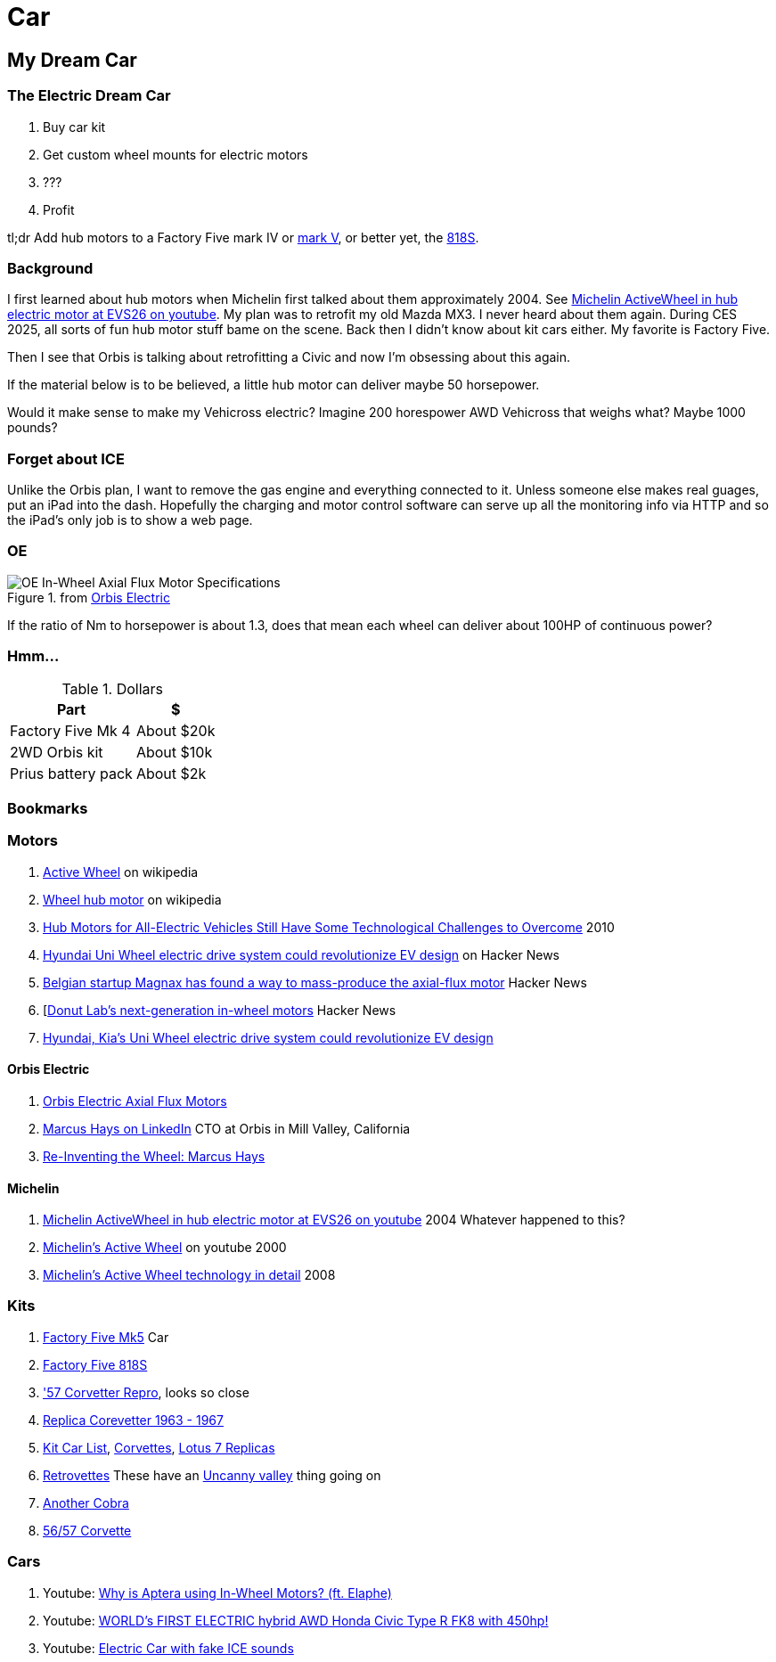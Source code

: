 Car
===
:compat-mode!:
:description: I want to build a car
:max-width: 100%
:nofooter:
:!version-label:
:icons: font
:listing-caption: Listing
:source-highlighter: pygments
:!sectlinks:
// sectlinks makes each section a clickable HTML link
:copycss:
:stylesheet: README.css

== My Dream Car

=== The Electric Dream Car

. Buy car kit
. Get custom wheel mounts for electric motors
. ???
. Profit

tl;dr Add hub motors to a Factory Five mark IV or https://www.factoryfive.com/roadster/mk5/[mark V], or better yet, the https://www.factoryfive.com/818/818s/[818S].

=== Background

I first learned about hub motors when Michelin first talked about them approximately 2004. See https://www.youtube.com/watch?v=mv6cjURbBaw[Michelin ActiveWheel in hub electric motor at EVS26 on youtube]. My plan was to retrofit my old Mazda MX3. I never heard about them again. During CES 2025, all sorts of fun hub motor stuff bame on the scene.
Back then I didn't know about kit cars either. My favorite is Factory Five.

Then I see that Orbis is talking about retrofitting a Civic and now I'm obsessing about this again.

If the material below is to be believed, a little hub motor can deliver maybe 50 horsepower.

Would it make sense to make my Vehicross electric? Imagine 200 horespower AWD Vehicross that weighs what? Maybe 1000 pounds?

=== Forget about ICE

Unlike the Orbis plan, I want to remove the gas engine and everything connected to it. Unless someone else makes real guages, put an iPad into the dash. Hopefully the charging and motor control software can serve up all the monitoring info via HTTP and so the iPad's only job is to show a web page.

=== OE

.from https://www.orbiselectric.com/oemotors[Orbis Electric]
image::orbis-electric-hub-motor-specs.png["OE In-Wheel Axial Flux Motor Specifications"]
If the ratio of Nm to horsepower is about 1.3, does that mean each wheel can deliver about 100HP of continuous power?

=== Hmm...

.Dollars
[%autowidth]
|===
|Part|$

|Factory Five Mk 4
|About $20k

|2WD Orbis kit
|About $10k

|Prius battery pack
|About $2k
|===

=== Bookmarks

=== Motors
. https://en.wikipedia.org/wiki/Active_Wheel[Active Wheel] on wikipedia
. https://en.wikipedia.org/wiki/Wheel_hub_motor[Wheel hub motor] on wikipedia
. https://www.machinedesign.com/markets/automotive/article/21831614/hub-motors-for-all-electric-vehicles-still-have-some-technological-challenges-to-overcome[Hub Motors for All-Electric Vehicles Still Have Some Technological Challenges to Overcome] 2010
. https://news.ycombinator.com/item?id=38471815[Hyundai Uni Wheel electric drive system could revolutionize EV design] on Hacker News
. https://news.ycombinator.com/item?id=21121038[Belgian startup Magnax has found a way to mass-produce the axial-flux motor] Hacker News
. [https://news.ycombinator.com/item?id=42631876[Donut Lab's next-generation in-wheel motors] Hacker News
. https://www.autoblog.com/news/uni-wheel-hyundai-kia-electric-vehicle-design[Hyundai, Kia's Uni Wheel electric drive system could revolutionize EV design]

==== Orbis Electric
. https://www.orbiselectric.com/oemotors[Orbis Electric Axial Flux Motors]
. https://www.linkedin.com/in/marcusghays[Marcus Hays on LinkedIn] CTO at Orbis in Mill Valley, California
. https://thevintagent.com/2023/03/31/reinventing-the-wheel-marcus-hayes/[Re-Inventing the Wheel: Marcus Hays]

==== Michelin
. https://www.youtube.com/watch?v=mv6cjURbBaw[Michelin ActiveWheel in hub electric motor at EVS26 on youtube] 2004 Whatever happened to this?
. https://www.youtube.com/watch?v=V9tDgdV30Jw[Michelin's Active Wheel] on youtube 2000 
. https://www.motorauthority.com/news/1023258_report-no-decision-made-on-porsche-diesel[Michelin's Active Wheel technology in detail] 2008

=== Kits
. https://www.factoryfive.com/roadster/mk5/[Factory Five Mk5] Car
. https://www.factoryfive.com/818/818s/[Factory Five 818S]
. https://www.lsxmag.com/features/dont-call-it-a-kit-car-corvette-centrals-concept-57-repro-body/['57 Corvetter Repro], looks so close
. https://customimagecorvettes.com/product/1967-corvette-replica-coupe/[Replica Corevetter 1963 - 1967]
. https://www.kitcarlist.com/index.html[Kit Car List], https://kitcarlist.com/corvette-kits.html[Corvettes], https://www.kitcarlist.com/lotus7.html[Lotus 7 Replicas]
. https://www.crcoachworks.com/models[Retrovettes] These have an https://en.wikipedia.org/wiki/Uncanny_valley[Uncanny valley] thing going on
. https://www.acautos.com/67-roadster/[Another Cobra]
. https://www.acautos.com/56-57-corvette/[56/57 Corvette]

=== Cars
. Youtube: https://www.youtube.com/watch?v=RjISvISOW5Q[Why is Aptera using In-Wheel Motors? (ft. Elaphe)]
. Youtube: https://www.youtube.com/watch?v=iQ4lTPVR3qc[WORLD's FIRST ELECTRIC hybrid AWD Honda Civic Type R FK8 with 450hp!]
. Youtube: https://youtu.be/Vg6ys0D8C2o[Electric Car with fake ICE sounds]



// === table
// 
// .A table with a title
// [%autowidth]
// |===
// |Column 1, header row |Column 2, header row | Column 3
// 
// m|Cell in column 1, row 2
// |Cell in column 2, row 2
// a| * [x] item 4
// 
// e|Cell in column 1, row 3
// s|Cell in column 2, row 3
// a| * [*] item 5
// 
// e|Cell in column 1, row 4
// s|Cell in column 2, row 4
// a| * [ ] unchecked
// |===
// 
// https://docs.asciidoctor.org/asciidoc/latest/tables/format-cell-content/[More about formatting cell contents].
// I learned about checklists in tables from https://github.com/asciidoctor/asciidoctor/issues/1674#issuecomment-1760568225[SO].
// 
// === blocks
// 
// [NOTE]
// ====
// A quote inside a block.
// 
// From https://asciidoc-py.github.io/userguide.html#X51[10.1. Quoted Text]
// 
// > Words and phrases can be formatted by enclosing inline text with quote characters
// ====
// 
// In addtion to `NOTE`, there are `CODE`, `TIP`, `WARNING`, `IMPORTANT`, `CAUTION`
// 
// [TIP]
// ====
// TIP...
// ====
// 
// [WARNING]
// ====
// WARNING...
// ====
// 
// [IMPORTANT]
// ====
// Important...
// ====
// 
// [CAUTION]
// ====
// Caution...
// ====
// 
// .Some Ruby code, with line numbers
// [source,ruby,linenums]
// ----
// require 'sinatra'
// 
// get '/hi' do
//   "Hello World!"
// end
// ----
// 
// ==== passthrough block
// 
// ++++
// <p>
// Content in a passthrough block is passed to the output unprocessed.
// That means you can include raw HTML, like this embedded Gist:
// </p>
// 
// <script src="https://gist.github.com/mojavelinux/5333524.js">
// </script>
// ++++
// 
// 
// === blanks and newline
// 
// 
// https://github.com/asciidoctor/asciidoctor/wiki/How-to-insert-sequential-blank-lines[Learn about blank lines] on the asciidoctor wiki or on https://github.com/asciidoctor/asciidoctor/wiki/How-to-insert-sequential-blank-lines[the github page]
// 
// {empty} +
//  +
// Also simply space plus newline +
//  +
// 
// === list continuation
// 
// . this is the first item in the list
// +
// 
// [IMPORTANT]
// ====
// See the plus sign directly underneath the first item in the list, it signals that the list should continue
// ====
// 
// . second item in the list
// 
// 
// === lists with custom markers, https://docs.asciidoctor.org/asciidoc/latest/lists/unordered/#markers[docs]
// 
// [circle]
// * an item
// ** another item
// * an item
// ** yai
// [square]
// *
